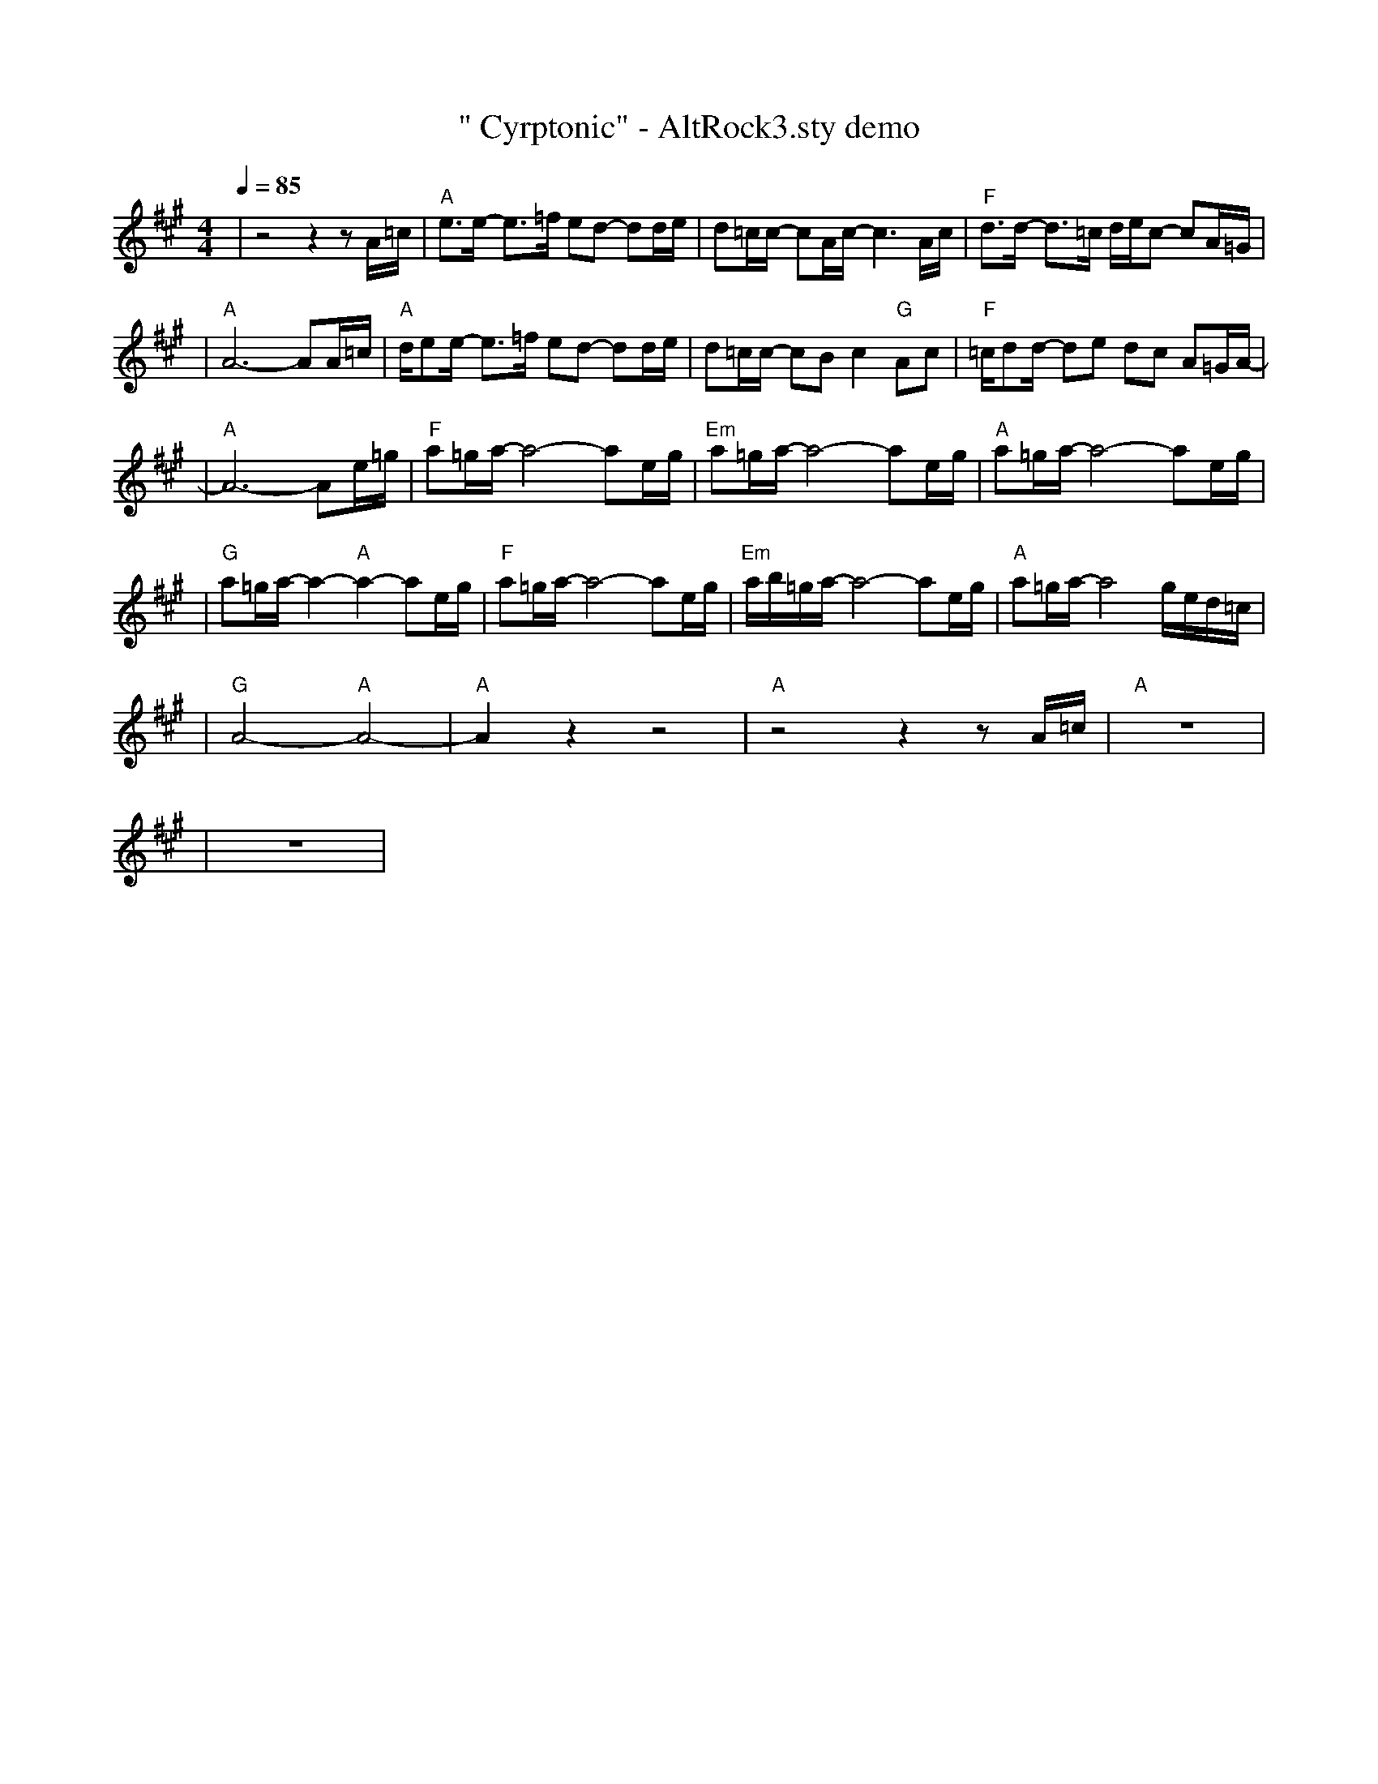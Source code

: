 X:1
T:" Cyrptonic" - AltRock3.sty demo
L:1/8
K:A
Q:1/4=85
R:ROCK ALTERNATIVO 3
M:4/4
| z4  z2  z A/2=c/2 | "A"e3/2e/2- e3/2=f/2 ed- dd/2e/2 | d=c/2c/2- cA/2c/2- c3 A/2c/2 | "F"d3/2d/2- d3/2=c/2 d/2e/2c- cA/2=G/2 |
| "A"A6- AA/2=c/2 | "A"d/2ee/2- e3/2=f/2 ed- dd/2e/2 | d=c/2c/2- cB c2 "G"Ac | "F"=c/2dd/2- de dc A=G/2A/2 |
| "A"-A6- Ae/2=g/2 | "F"a=g/2a/2- a4- ae/2g/2 | "Em"a=g/2a/2- a4- ae/2g/2 | "A"a=g/2a/2- a4- ae/2g/2 |
| "G"a=g/2a/2- a2- "A"a2- ae/2g/2 | "F"a=g/2a/2- a4- ae/2g/2 | "Em"a/2b/2=g/2a/2- a4- ae/2g/2 | "A"a=g/2a/2- a4 g/2e/2d/2=c/2 |
| "G"A4 "A"-A4 | "A"-A2  z2  z4 | "A" z4  z2  z A/2=c/2 | "A" z8 |
| z8 |
%abc
%%abc-alias none
%%abc-creator ABCexplorer 1.6.1 [23/04/2020]

